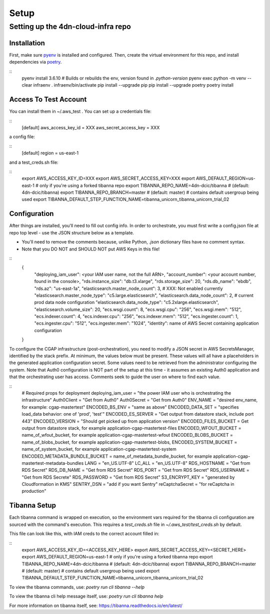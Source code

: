 =====
Setup
=====
Setting up the 4dn-cloud-infra repo
-----------------------------------

------------
Installation
------------

First, make sure pyenv_ is installed and configured. Then, create the virtual environment for this repo, and install
dependencies via poetry_.

.. _pyenv: https://github.com/pyenv/pyenv
.. _poetry: https://python-poetry.org/

::
    pyenv install 3.6.10
    # Builds or rebuilds the env, version found in `.python-version`
    pyenv exec python -m venv --clear infraenv
    . infraenv/bin/activate
    pip install --upgrade pip
    pip install --upgrade poetry
    poetry install

----------------------
Access To Test Account
----------------------

You can install them in ~/.aws_test . You can set up a credentials file:

::
    [default]
    aws_access_key_id = XXX
    aws_secret_access_key = XXX

a config file:

::
    [default]
    region = us-east-1

and a test_creds.sh file:

::
    export AWS_ACCESS_KEY_ID=XXX
    export AWS_SECRET_ACCESS_KEY=XXX
    export AWS_DEFAULT_REGION=us-east-1
    # only if you're using a forked tibanna repo
    export TIBANNA_REPO_NAME=4dn-dcic/tibanna  # (default: 4dn-dcic/tibanna)
    export TIBANNA_REPO_BRANCH=master  # (default: master)
    # contains default usergroup being used
    export TIBANNA_DEFAULT_STEP_FUNCTION_NAME=tibanna_unicorn_tibanna_unicorn_trial_02



-------------
Configuration
-------------

After things are installed, you'll need to fill out config info. In order to orchestrate, you must first write a
config.json file at repo top level - use the JSON structure below as a template.

* You'll need to remove the comments because, unlike Python, `.json` dictionary files have no comment syntax.
* Note that you DO NOT and SHOULD NOT put AWS Keys in this file!

::
    {
        "deploying_iam_user": <your IAM user name, not the full ARN>,
        "account_number": <your account number, found in the console>,
        "rds.instance_size": "db.t3.xlarge",
        "rds.storage_size": 20,
        "rds.db_name": "ebdb",
        "rds.az": "us-east-1a",
        "elasticsearch.master_node_count": 3,  # XXX: Not enabled currently
        "elasticsearch.master_node_type": "c5.large.elasticsearch",
        "elasticsearch.data_node_count": 2,  # current prod data node configuration
        "elasticsearch.data_node_type": "c5.2xlarge.elasticsearch",
        "elasticsearch.volume_size": 20,
        "ecs.wsgi.count": 8,
        "ecs.wsgi.cpu": "256",
        "ecs.wsgi.mem": "512",
        "ecs.indexer.count": 4,
        "ecs.indexer.cpu": "256",
        "ecs.indexer.mem": "512",
        "ecs.ingester.count": 1,
        "ecs.ingester.cpu": "512",
        "ecs.ingester.mem": "1024",
        "identity": name of AWS Secret containing application configuration
    }

To configure the CGAP infrastructure (post-orchestration), you need to modify a JSON secret in AWS SecretsManager,
identified by the stack prefix. At minimum, the values below must be present. These values will all have a placeholders
in the generated application configuration secret. Some values need to be retrieved from the administrator configuring
the system. Note that Auth0 configuration is NOT part of the setup at this time - it assumes an existing Auth0
application and that the orchestrating user has access. Comments seek to guide the user on where to find each value.

::
    # Required props for deployment
    deploying_iam_user = "the power IAM user who is orchestrating the infrastructure"
    Auth0Client = "Get from Auth0"
    Auth0Secret = "Get from Auth0"
    ENV_NAME = "desired env_name, for example: cgap-mastertest"
    ENCODED_BS_ENV = "same as above"
    ENCODED_DATA_SET = "specifies load_data behavior: one of 'prod', 'test'"
    ENCODED_ES_SERVER = "Get output from datastore stack, include port 443"
    ENCODED_VERSION = "Should get picked up from application version"
    ENCODED_FILES_BUCKET = Get output from datastore stack, for example application-cgap-mastertest-files
    ENCODED_WFOUT_BUCKET = name_of_wfout_bucket, for example application-cgap-mastertest-wfout
    ENCODED_BLOBS_BUCKET = name_of_blobs_bucket, for example application-cgap-mastertest-blobs,
    ENCODED_SYSTEM_BUCKET = name_of_system_bucket, for example application-cgap-mastertest-system
    ENCODED_METADATA_BUNDLE_BUCKET = name_of_metadata_bundle_bucket, for example application-cgap-mastertest-metadata-bundles
    LANG = "en_US.UTF-8"
    LC_ALL = "en_US.UTF-8"
    RDS_HOSTNAME = "Get from RDS Secret"
    RDS_DB_NAME = "Get from RDS Secret"
    RDS_PORT = "Get from RDS Secret"
    RDS_USERNAME = "Get from RDS Secrete"
    RDS_PASSWORD = "Get from RDS Secret"
    S3_ENCRYPT_KEY = "generated by Cloudformation in KMS"
    SENTRY_DSN = "add if you want Sentry"
    reCaptchaSecret = "for reCaptcha in production"

-------------
Tibanna Setup
-------------

Each tibanna command is wrapped on execution, so the environment vars required for the tibanna cli configuration are
sourced with the command's execution. This requires a `test_creds.sh` file in `~/.aws_test/test_creds.sh` by default.

This file can look like this, with IAM creds to the correct account filled in:

::
    export AWS_ACCESS_KEY_ID=<ACCESS_KEY_HERE>
    export AWS_SECRET_ACCESS_KEY=<SECRET_HERE>
    export AWS_DEFAULT_REGION=us-east-1
    # only if you're using a forked tibanna repo
    export TIBANNA_REPO_NAME=4dn-dcic/tibanna  # (default: 4dn-dcic/tibanna)
    export TIBANNA_REPO_BRANCH=master  # (default: master)
    # contains default usergroup being used
    export TIBANNA_DEFAULT_STEP_FUNCTION_NAME=tibanna_unicorn_tibanna_unicorn_trial_02

To view the tibanna commands, use: `poetry run cli tibanna --help`

To view the tibanna cli help message itself, use: `poetry run cli tibanna help`

For more information on tibanna itself, see: https://tibanna.readthedocs.io/en/latest/
